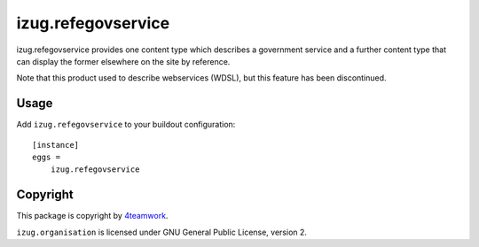 izug.refegovservice
===================

izug.refegovservice provides one content type which describes a government service
and a further content type that can display the former elsewhere on the site by
reference.

Note that this product used to describe webservices (WDSL), but this feature
has been discontinued.


Usage
-----

Add ``izug.refegovservice`` to your buildout configuration:

::

  [instance]
  eggs =
      izug.refegovservice


Copyright
---------

This package is copyright by `4teamwork <http://www.4teamwork.ch/>`_.

``izug.organisation`` is licensed under GNU General Public License, version 2.
